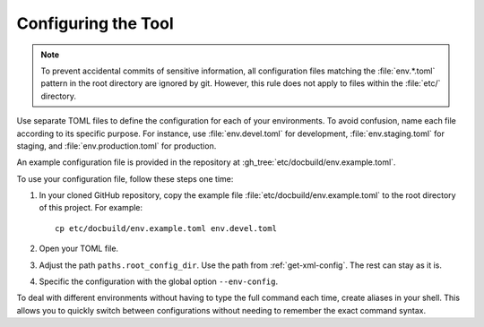 .. _config-docbuild:

Configuring the Tool
---------------------

.. note::

   To prevent accidental commits of sensitive information, all configuration files matching the :file:`env.*.toml` pattern in the root directory are ignored by git. However, this rule does not apply to files within the :file:`etc/` directory.

Use separate TOML files to define the configuration for each of your environments. To avoid confusion, name each file according to its specific purpose. For instance, use :file:`env.devel.toml` for development, :file:`env.staging.toml` for staging, and :file:`env.production.toml` for production.

An example configuration file is provided in the repository at :gh_tree:`etc/docbuild/env.example.toml`.

To use your configuration file, follow these steps one time:

#. In your cloned GitHub repository, copy the example file :file:`etc/docbuild/env.example.toml` to the root directory of this project. For example::

     cp etc/docbuild/env.example.toml env.devel.toml

#. Open your TOML file.

#. Adjust the path ``paths.root_config_dir``. Use the path from :ref:`get-xml-config`. The rest can stay as it is.

#. Specific the configuration with the global option ``--env-config``.

To deal with different environments without having to type the full command each time, create aliases in your shell. This allows you to quickly switch between configurations without needing to remember the exact command syntax.

.. code-block:: shell-session
   :caption: Example aliases for different configuration files
   :name: docbuild-aliases

   $ alias docbuild-prod='docbuild --env-config env.production.toml'
   $ alias docbuild-test='docbuild --env-config env.testing.toml'
   $ alias docbuild-dev='docbuild --env-config env.devel.toml'
